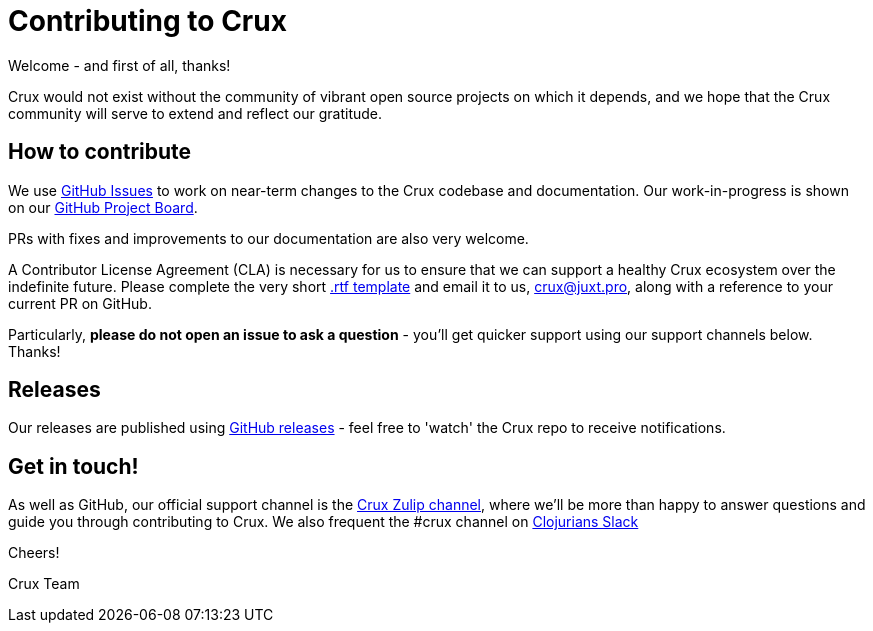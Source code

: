 = Contributing to Crux
Welcome - and first of all, thanks!

Crux would not exist without the community of vibrant open source projects on which it depends, and we hope that the Crux community will serve to extend and reflect our gratitude.

== How to contribute

We use https://github.com/juxt/crux/issues[GitHub Issues] to work on near-term changes to the Crux codebase and documentation.
Our work-in-progress is shown on our https://github.com/juxt/crux/projects/1[GitHub Project Board].

PRs with fixes and improvements to our documentation are also very welcome.

A Contributor License Agreement (CLA) is necessary for us to ensure that we can support a healthy Crux ecosystem over the indefinite future.
Please complete the very short https://raw.githubusercontent.com/juxt/crux/master/docs/open-crux-individual-contributor-license-agreement-cla.rtf[.rtf template] and email it to us, crux@juxt.pro, along with a reference to your current PR on GitHub.

Particularly, *please do not open an issue to ask a question* - you'll get quicker support using our support channels below. Thanks!

== Releases

Our releases are published using https://github.com/juxt/crux/releases[GitHub releases] - feel free to 'watch' the Crux repo to receive notifications.

== Get in touch!

As well as GitHub, our official support channel is the https://juxt-oss.zulipchat.com/#narrow/stream/194466-crux[Crux Zulip channel], where we'll be more than happy to answer questions and guide you through contributing to Crux.
We also frequent the #crux channel on http://clojurians.net/[Clojurians Slack]

Cheers!

Crux Team
